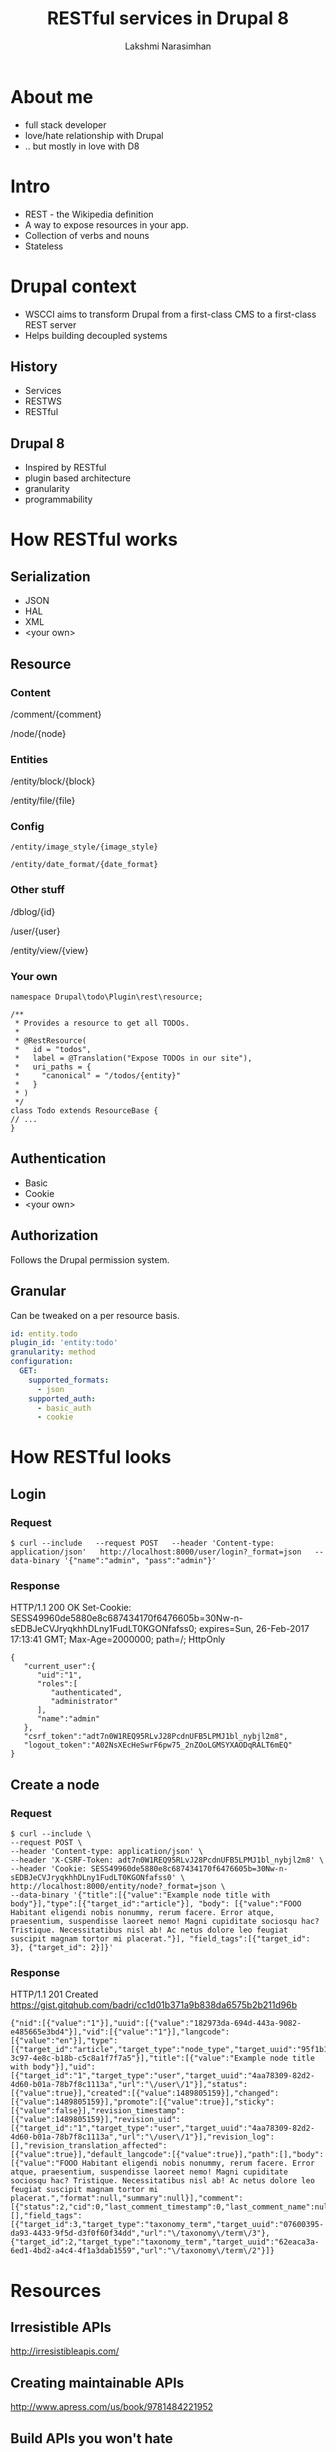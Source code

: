 #+STARTUP: indent
#+STARTUP: showeverything
#+REVEAL_ROOT: http://cdn.jsdelivr.net/reveal.js/3.0.0/
#+REVEAL_THEME: night
#+REVEAL_HLEVEL: 2
#+REVEAL_PLUGINS: (highlight markdown notes)
#+OPTIONS: toc:0

#+TITLE: RESTful services in Drupal 8
#+AUTHOR: Lakshmi Narasimhan
#+EMAIL: @lakshminp

* About me
#+ATTR_REVEAL: :frag (roll-in roll-in roll-in roll-in)
- full stack developer
- love/hate relationship with Drupal
- .. but mostly in love with D8 

* Intro 
#+ATTR_REVEAL: :frag (roll-in roll-in roll-in roll-in)
- REST - the Wikipedia definition
- A way to expose resources in your app.
- Collection of verbs and nouns
- Stateless

* Drupal context
#+ATTR_REVEAL: :frag (roll-in roll-in roll-in roll-in)
- WSCCI aims to transform Drupal from a first-class CMS to a first-class REST server
- Helps building decoupled systems

** History
#+ATTR_REVEAL: :frag (roll-in roll-in roll-in roll-in)
- Services
- RESTWS
- RESTful

** Drupal 8
#+ATTR_REVEAL: :frag (roll-in roll-in roll-in roll-in)
- Inspired by RESTful
- plugin based architecture
- granularity
- programmability

* How RESTful works

** Serialization
#+ATTR_REVEAL: :frag (roll-in roll-in roll-in roll-in roll-in)
- JSON
- HAL
- XML
- <your own>

** Resource
*** Content
/comment/{comment}

/node/{node}

*** Entities
/entity/block/{block}

/entity/file/{file}

*** Config
=/entity/image_style/{image_style}=

=/entity/date_format/{date_format}=

*** Other stuff
/dblog/{id}

/user/{user}

/entity/view/{view}	

*** Your own
#+BEGIN_SRC text
namespace Drupal\todo\Plugin\rest\resource;

/**
 * Provides a resource to get all TODOs.
 *
 * @RestResource(
 *   id = "todos",
 *   label = @Translation("Expose TODOs in our site"),
 *   uri_paths = {
 *     "canonical" = "/todos/{entity}"
 *   }
 * )
 */
class Todo extends ResourceBase {
// ...
}
#+END_SRC

** Authentication
#+ATTR_REVEAL: :frag (roll-in roll-in roll-in)
- Basic
- Cookie
- <your own>

** Authorization
Follows the Drupal permission system.

** Granular
Can be tweaked on a per resource basis.
#+BEGIN_SRC yaml
id: entity.todo
plugin_id: 'entity:todo'
granularity: method
configuration:
  GET:
    supported_formats:
      - json
    supported_auth:
      - basic_auth
      - cookie
#+END_SRC

* How RESTful looks

** Login
*** Request
#+BEGIN_SRC shell
$ curl --include   --request POST   --header 'Content-type: application/json'   http://localhost:8000/user/login?_format=json   --data-binary '{"name":"admin", "pass":"admin"}'
#+END_SRC

*** Response
HTTP/1.1 200 OK
Set-Cookie: SESS49960de5880e8c687434170f6476605b=30Nw-n-sEDBJeCVJryqkhhDLny1FudLT0KGONfafss0; expires=Sun, 26-Feb-2017 17:13:41 GMT; Max-Age=2000000; path=/; HttpOnly
#+BEGIN_SRC text
{
   "current_user":{
      "uid":"1",
      "roles":[
         "authenticated",
         "administrator"
      ],
      "name":"admin"
   },
   "csrf_token":"adt7n0W1REQ95RLvJ28PcdnUFB5LPMJ1bl_nybjl2m8",
   "logout_token":"A02NsXEcHeSwrF6pw75_2nZOoLGMSYXAODqRALT6mEQ"
}
#+END_SRC

** Create a node
*** Request
#+BEGIN_SRC shell
$ curl --include \
--request POST \
--header 'Content-type: application/json' \
--header 'X-CSRF-Token: adt7n0W1REQ95RLvJ28PcdnUFB5LPMJ1bl_nybjl2m8' \
--header 'Cookie: SESS49960de5880e8c687434170f6476605b=30Nw-n-sEDBJeCVJryqkhhDLny1FudLT0KGONfafss0' \
http://localhost:8000/entity/node?_format=json \
--data-binary '{"title":[{"value":"Example node title with body"}],"type":[{"target_id":"article"}], "body": [{"value":"FOOO Habitant eligendi nobis nonummy, rerum facere. Error atque, praesentium, suspendisse laoreet nemo! Magni cupiditate sociosqu hac? Tristique. Necessitatibus nisl ab! Ac netus dolore leo feugiat suscipit magnam tortor mi placerat."}], "field_tags":[{"target_id": 3}, {"target_id": 2}]}'
#+END_SRC

*** Response
HTTP/1.1 201 Created
https://gist.gitqhub.com/badri/cc1d01b371a9b838da6575b2b211d96b
#+BEGIN_SRC text
{"nid":[{"value":"1"}],"uuid":[{"value":"182973da-694d-443a-9082-e485665e3bd4"}],"vid":[{"value":"1"}],"langcode":[{"value":"en"}],"type":[{"target_id":"article","target_type":"node_type","target_uuid":"95f1b114-3c97-4e8c-b18b-c5c8a1f7f7a5"}],"title":[{"value":"Example node title with body"}],"uid":[{"target_id":"1","target_type":"user","target_uuid":"4aa78309-82d2-4d60-b01a-78b7f8c1113a","url":"\/user\/1"}],"status":[{"value":true}],"created":[{"value":1489805159}],"changed":[{"value":1489805159}],"promote":[{"value":true}],"sticky":[{"value":false}],"revision_timestamp":[{"value":1489805159}],"revision_uid":[{"target_id":"1","target_type":"user","target_uuid":"4aa78309-82d2-4d60-b01a-78b7f8c1113a","url":"\/user\/1"}],"revision_log":[],"revision_translation_affected":[{"value":true}],"default_langcode":[{"value":true}],"path":[],"body":[{"value":"FOOO Habitant eligendi nobis nonummy, rerum facere. Error atque, praesentium, suspendisse laoreet nemo! Magni cupiditate sociosqu hac? Tristique. Necessitatibus nisl ab! Ac netus dolore leo feugiat suscipit magnam tortor mi placerat.","format":null,"summary":null}],"comment":[{"status":2,"cid":0,"last_comment_timestamp":0,"last_comment_name":null,"last_comment_uid":0,"comment_count":0}],"field_image":[],"field_tags":[{"target_id":3,"target_type":"taxonomy_term","target_uuid":"07600395-da93-4433-9f5d-d3f0f60f34dd","url":"\/taxonomy\/term\/3"},{"target_id":2,"target_type":"taxonomy_term","target_uuid":"62eaca3a-6ed1-4bd2-a4c4-4f1a3dab1559","url":"\/taxonomy\/term\/2"}]}
#+END_SRC


* Resources

** Irresistible APIs
http://irresistibleapis.com/

** Creating maintainable APIs
http://www.apress.com/us/book/9781484221952

** Build APIs you won't hate
https://apisyouwonthate.com/

** Best practices for a RESTful API
http://www.vinaysahni.com/best-practices-for-a-pragmatic-restful-api

* ?s
